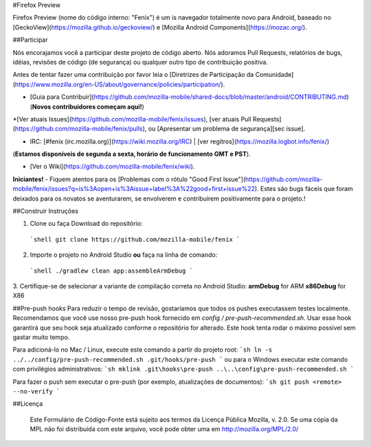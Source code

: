 #Firefox Preview

Firefox Preview (nome do código interno: "Fenix") é um is navegador totalmente novo para Android, baseado no [GeckoView](https://mozilla.github.io/geckoview/) e [Mozilla Android Components](https://mozac.org/).

##Participar

Nós encorajamos você a participar deste projeto de código aberto. Nós adoramos Pull Requests, relatórios de bugs, idéias, revisões de código (de segurança) ou qualquer outro tipo de contribuição positiva.
 

Antes de tentar fazer uma contribuição por favor leia o [Diretrizes de Participação da Comunidade](https://www.mozilla.org/en-US/about/governance/policies/participation/).

* [Guia para Contribuir](https://github.com/mozilla-mobile/shared-docs/blob/master/android/CONTRIBUTING.md) (**Novos contribuidores começam aqui!**)

*[Ver atuais Issues](https://github.com/mozilla-mobile/fenix/issues), [ver atuais Pull Requests](https://github.com/mozilla-mobile/fenix/pulls), ou [Apresentar um problema de segurança][sec issue].

* IRC: [#fenix (irc.mozilla.org)](https://wiki.mozilla.org/IRC) | [ver regitros](https://mozilla.logbot.info/fenix/)
(**Estamos disponíveis de segunda a sexta, horário de funcionamento GMT e PST**).

* [Ver o Wiki](https://github.com/mozilla-mobile/fenix/wiki).

**Iniciantes!** - Fiquem atentos para os [Problemas com o rótulo "Good First Issue"](https://github.com/mozilla-mobile/fenix/issues?q=is%3Aopen+is%3Aissue+label%3A%22good+first+issue%22). Estes são bugs fáceis que foram deixados para os novatos se aventurarem, se envolverem e contribuírem positivamente para o projeto.!


##Construir Instruções


1. Clone ou faça Download do repositório:

  ```shell
  git clone https://github.com/mozilla-mobile/fenix
  ```

2. Importe o projeto no Android Studio **ou** faça na linha de comando:

  ```shell
  ./gradlew clean app:assembleArmDebug
  ```

3. Certifique-se de selecionar a variante de compilação correta no Android Studio:
**armDebug** for ARM
**x86Debug** for X86

##Pre-push hooks
Para reduzir o tempo de revisão, gostaríamos que todos os pushes executassem testes localmente. 
Recomendamos que você use nosso pre-push hook fornecido em `config / pre-push-recommended.sh`. 
Usar esse hook garantirá que seu hook seja atualizado conforme o repositório for alterado. 
Este hook tenta rodar o máximo possível sem gastar muito tempo.


Para adicioná-lo no Mac / Linux, execute este comando a partir do projeto root:
```sh
ln -s ../../config/pre-push-recommended.sh .git/hooks/pre-push
```
ou para o Windows executar este comando com privilégios administrativos:
```sh
mklink .git\hooks\pre-push ..\..\config\pre-push-recommended.sh
```

Para fazer o push sem executar o pre-push (por exemplo, atualizações de documentos):
```sh
git push <remote> --no-verify
```

##Licença


    Este Formulário de Código-Fonte está sujeito aos termos da Licença Pública 
    Mozilla, v. 2.0. Se uma cópia da MPL não foi distribuída com este arquivo, 
    você pode obter uma em http://mozilla.org/MPL/2.0/
